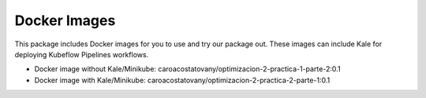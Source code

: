 ************
Docker Images
************


This package includes Docker images for you to use and try our package out. These images can include Kale for deploying Kubeflow Pipelines workflows.

- Docker image without Kale/Minikube: caroacostatovany/optimizacion-2-practica-1-parte-2:0.1
- Docker image with Kale/Minikube: caroacostatovany/optimizacion-2-practica-2-parte-1:0.1